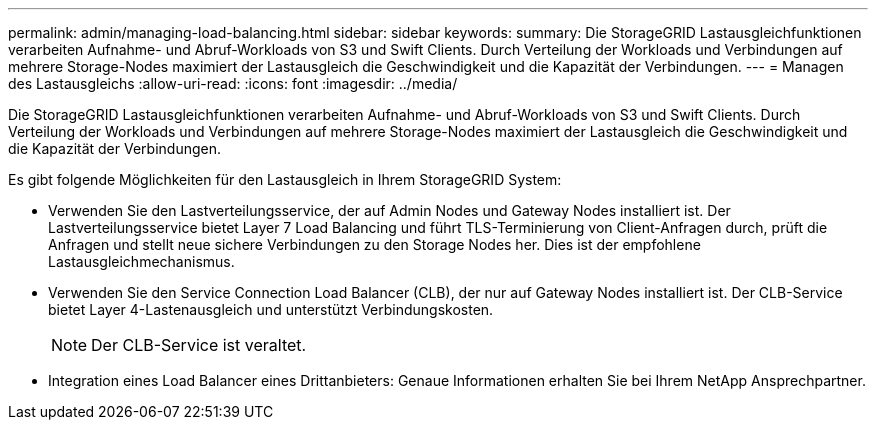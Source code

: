 ---
permalink: admin/managing-load-balancing.html 
sidebar: sidebar 
keywords:  
summary: Die StorageGRID Lastausgleichfunktionen verarbeiten Aufnahme- und Abruf-Workloads von S3 und Swift Clients. Durch Verteilung der Workloads und Verbindungen auf mehrere Storage-Nodes maximiert der Lastausgleich die Geschwindigkeit und die Kapazität der Verbindungen. 
---
= Managen des Lastausgleichs
:allow-uri-read: 
:icons: font
:imagesdir: ../media/


[role="lead"]
Die StorageGRID Lastausgleichfunktionen verarbeiten Aufnahme- und Abruf-Workloads von S3 und Swift Clients. Durch Verteilung der Workloads und Verbindungen auf mehrere Storage-Nodes maximiert der Lastausgleich die Geschwindigkeit und die Kapazität der Verbindungen.

Es gibt folgende Möglichkeiten für den Lastausgleich in Ihrem StorageGRID System:

* Verwenden Sie den Lastverteilungsservice, der auf Admin Nodes und Gateway Nodes installiert ist. Der Lastverteilungsservice bietet Layer 7 Load Balancing und führt TLS-Terminierung von Client-Anfragen durch, prüft die Anfragen und stellt neue sichere Verbindungen zu den Storage Nodes her. Dies ist der empfohlene Lastausgleichmechanismus.
* Verwenden Sie den Service Connection Load Balancer (CLB), der nur auf Gateway Nodes installiert ist. Der CLB-Service bietet Layer 4-Lastenausgleich und unterstützt Verbindungskosten.
+

NOTE: Der CLB-Service ist veraltet.

* Integration eines Load Balancer eines Drittanbieters: Genaue Informationen erhalten Sie bei Ihrem NetApp Ansprechpartner.

